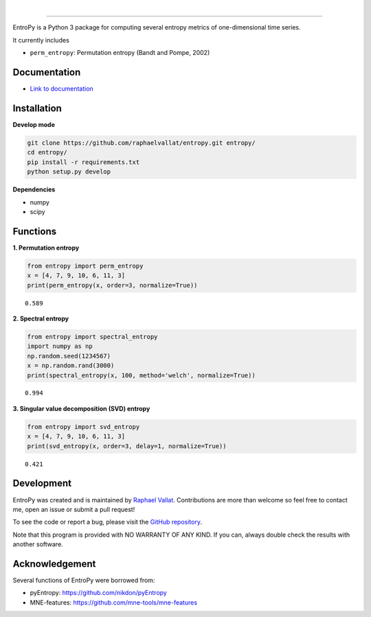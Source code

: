 .. -*- mode: rst -*-

|

.. image:: https://img.shields.io/github/license/raphaelvallat/entropy.svg
  :target: https://github.com/raphaelvallat/entropy/blob/master/LICENSE

.. image:: https://travis-ci.org/raphaelvallat/entropy.svg?branch=master
    :target: https://travis-ci.org/raphaelvallat/entropy

.. image:: https://ci.appveyor.com/api/projects/status/mukj36n939ftu4io?svg=true
    :target: https://ci.appveyor.com/project/raphaelvallat/entropy

.. image:: https://codecov.io/gh/raphaelvallat/entropy/branch/master/graph/badge.svg
    :target: https://codecov.io/gh/raphaelvallat/entropy

----------------

.. figure::  https://github.com/raphaelvallat/entropy/blob/master/docs/pictures/logo.png
   :align:   center

EntroPy is a Python 3 package for computing several entropy metrics of one-dimensional time series.

It currently includes

- ``perm_entropy``: Permutation entropy (Bandt and Pompe, 2002)

Documentation
=============

- `Link to documentation <https://raphaelvallat.github.io/entropy/build/html/index.html>`_

Installation
============

**Develop mode**

.. code-block:: shell

  git clone https://github.com/raphaelvallat/entropy.git entropy/
  cd entropy/
  pip install -r requirements.txt
  python setup.py develop

**Dependencies**

- numpy
- scipy

Functions
=========

**1. Permutation entropy**

.. code-block:: python

    from entropy import perm_entropy
    x = [4, 7, 9, 10, 6, 11, 3]
    print(perm_entropy(x, order=3, normalize=True))

.. parsed-literal::

    0.589

**2. Spectral entropy**

.. code-block:: python

    from entropy import spectral_entropy
    import numpy as np
    np.random.seed(1234567)
    x = np.random.rand(3000)
    print(spectral_entropy(x, 100, method='welch', normalize=True))

.. parsed-literal::

    0.994

**3. Singular value decomposition (SVD) entropy**

.. code-block:: python

    from entropy import svd_entropy
    x = [4, 7, 9, 10, 6, 11, 3]
    print(svd_entropy(x, order=3, delay=1, normalize=True))

.. parsed-literal::

    0.421

Development
===========

EntroPy was created and is maintained by `Raphael Vallat <https://raphaelvallat.github.io>`_. Contributions are more than welcome so feel free to contact me, open an issue or submit a pull request!

To see the code or report a bug, please visit the `GitHub repository <https://github.com/raphaelvallat/entropy>`_.

Note that this program is provided with NO WARRANTY OF ANY KIND. If you can, always double check the results with another software.

Acknowledgement
===============

Several functions of EntroPy were borrowed from:

- pyEntropy: https://github.com/nikdon/pyEntropy
- MNE-features: https://github.com/mne-tools/mne-features
